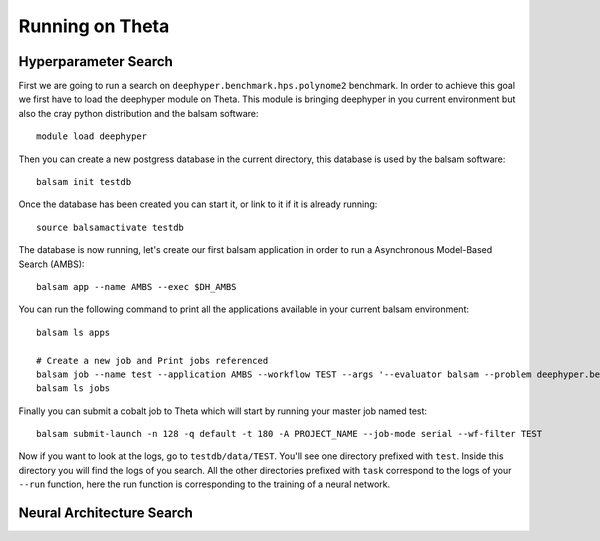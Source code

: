 Running on Theta
****************

Hyperparameter Search
=====================

First we are going to run a search on ``deephyper.benchmark.hps.polynome2`` benchmark. In order to achieve this goal we first have to load the deephyper module on Theta. This module is bringing deephyper in you current environment but also the cray python distribution and the balsam software:
::

    module load deephyper

Then you can create a new postgress database in the current directory, this database is used by the balsam software:
::

    balsam init testdb

Once the database has been created you can start it, or link to it if it is already running:
::

    source balsamactivate testdb

The database is now running, let's create our first balsam application in order to run a Asynchronous Model-Based Search (AMBS):
::

    balsam app --name AMBS --exec $DH_AMBS

You can run the following command to print all the applications available in your current balsam environment:
::

    balsam ls apps

    # Create a new job and Print jobs referenced
    balsam job --name test --application AMBS --workflow TEST --args '--evaluator balsam --problem deephyper.benchmark.hps.polynome2.Problem --run deephyper.benchmark.hps.polynome2.run'
    balsam ls jobs


Finally you can submit a cobalt job to Theta which will start by running your master job named test:
::

    balsam submit-launch -n 128 -q default -t 180 -A PROJECT_NAME --job-mode serial --wf-filter TEST


Now if you want to look at the logs, go to ``testdb/data/TEST``. You'll see one directory prefixed with ``test``. Inside this directory you will find the logs of you search. All the other directories prefixed with ``task`` correspond to the logs of your ``--run`` function, here the run function is corresponding to the training of a neural network.

Neural Architecture Search
==========================

.. todo:: use nas on theta
